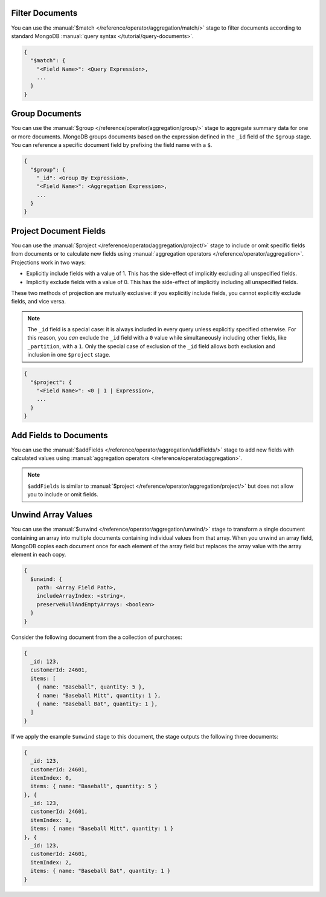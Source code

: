 Filter Documents
~~~~~~~~~~~~~~~~

You can use the :manual:`$match
</reference/operator/aggregation/match/>` stage to filter
documents according to standard MongoDB :manual:`query syntax
</tutorial/query-documents>`.

.. code-block:: javascript

   {
     "$match": {
       "<Field Name>": <Query Expression>,
       ...
     }
   }

.. example::

   The following ``$match`` stage filters documents to include
   only those where the ``type`` field has a value equal to "perennial":

   .. code-block:: javascript

      {
        "$match": {
          "type": {
            "$eq": "perennial"
          },
        }
      }

Group Documents
~~~~~~~~~~~~~~~

You can use the :manual:`$group
</reference/operator/aggregation/group/>` stage to aggregate summary
data for one or more documents. MongoDB groups documents based
on the expression defined in the ``_id`` field of the ``$group`` stage.
You can reference a specific document field by prefixing the field name
with a ``$``.

.. code-block:: javascript

   {
     "$group": {
       "_id": <Group By Expression>,
       "<Field Name>": <Aggregation Expression>,
       ...
     }
   }

.. example::

   The following ``$group`` stage arranges documents by the value of their
   ``_partition`` field and calculates the number of plant documents
   that each unique ``_partition`` value appears in.


   .. code-block:: javascript

      {
        "$group": {
          "_id": "$_partition",
          "numItems": { "$sum": 1 }
        }
      }

Project Document Fields
~~~~~~~~~~~~~~~~~~~~~~~

You can use the :manual:`$project
</reference/operator/aggregation/project/>` stage to include or omit
specific fields from documents or to calculate new fields using
:manual:`aggregation operators </reference/operator/aggregation>`.
Projections work in two ways:

- Explicitly include fields with a value of 1. This has the side-effect
  of implicitly excluding all unspecified fields.

- Implicitly exclude fields with a value of 0. This has the side-effect
  of implicitly including all unspecified fields.

These two methods of projection are mutually exclusive: if you
explicitly include fields, you cannot explicitly exclude fields, and
vice versa.

.. note::

   The ``_id`` field is a special case: it is always included in every
   query unless explicitly specified otherwise. For this reason, you
   *can* exclude the ``_id`` field with a ``0`` value while simultaneously
   including other fields, like ``_partition``, with a ``1``. Only the
   special case of exclusion of the ``_id`` field allows both exclusion
   and inclusion in one ``$project`` stage.

.. code-block:: javascript

   {
     "$project": {
       "<Field Name>": <0 | 1 | Expression>,
       ...
     }
   }

.. example::

   The following ``$project`` stage omits the ``_id`` field, includes
   the ``name`` field, and creates a new field named ``storeNumber``.
   The ``storeNumber`` is generated using two aggregation operators:

   1. ``$split`` separates the ``_partition`` value into two string
      segments surrounding the space character. For example, the value
      "Store 42" split in this way returns an array with two elements:
      "Store" and "42".

   2. ``$arrayElemAt`` selects a specific element from an array based
      on the second argument. In this case, the value ``1`` selects the
      second element from the array generated by the ``$split`` operator
      since arrays index from ``0``. For example, the value ["Store", "42"]
      passed to this operation would return a value of "42".

   .. code-block:: javascript

      {
        "$project": {
          "_id": 0,
          "name": 1,
          "storeNumber": { "$arrayElemAt": [ { "$split": [ "$_partition", " " ] }, 1 ] }
        }
      }

Add Fields to Documents
~~~~~~~~~~~~~~~~~~~~~~~

You can use the :manual:`$addFields
</reference/operator/aggregation/addFields/>` stage to add new fields
with calculated values using :manual:`aggregation operators
</reference/operator/aggregation>`.

.. note::

   ``$addFields`` is similar to :manual:`$project
   </reference/operator/aggregation/project/>` but does not allow you to
   include or omit fields.

.. example::

   The following ``$addFields`` stage creates a new field named
   ``storeNumber`` where the value is the output of two aggregate operators
   that transform the value of the ``_partition`` field.

   .. code-block:: javascript

      {
        "$addFields": {
          "storeNumber": { "$arrayElemAt": [ { "$split": [ "$_partition", " " ] }, 1 ] }
        }
      }

Unwind Array Values
~~~~~~~~~~~~~~~~~~~

You can use the :manual:`$unwind
</reference/operator/aggregation/unwind/>` stage to transform a single
document containing an array into multiple documents containing individual
values from that array. When you unwind an array field,
MongoDB copies each document once for each element of the array field
but replaces the array value with the array element in each copy.

.. code-block:: javascript

   {
     $unwind: {
       path: <Array Field Path>,
       includeArrayIndex: <string>,
       preserveNullAndEmptyArrays: <boolean>
     }
   }

.. example::

   The following ``$unwind`` stage creates a new document for each
   element of the ``items`` array in each document. It also adds a field
   called ``itemIndex`` to each new document that specifies the
   element's position index in the original array:

   .. code-block:: javascript

      {
        "$unwind": {
          "path": "$items",
          "includeArrayIndex": "itemIndex"
         }
      }

Consider the following document from the a collection of purchases:

.. code-block:: javascript

      {
        _id: 123,
        customerId: 24601,
        items: [
          { name: "Baseball", quantity: 5 },
          { name: "Baseball Mitt", quantity: 1 },
          { name: "Baseball Bat", quantity: 1 },
        ]
      }

If we apply the example ``$unwind`` stage to this document, the stage
outputs the following three documents:

.. code-block:: javascript

      {
        _id: 123,
        customerId: 24601,
        itemIndex: 0,
        items: { name: "Baseball", quantity: 5 }
      }, {
        _id: 123,
        customerId: 24601,
        itemIndex: 1,
        items: { name: "Baseball Mitt", quantity: 1 }
      }, {
        _id: 123,
        customerId: 24601,
        itemIndex: 2,
        items: { name: "Baseball Bat", quantity: 1 }
      }
